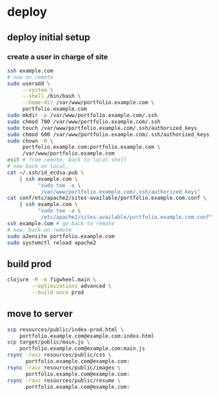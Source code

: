 * deploy
** deploy initial setup
*** create a user in charge of site

#+begin_src bash
  ssh example.com
  # now on remote
  sudo useradd \
       --system \
       --shell /bin/bash \
       --home-dir /var/www/portfolio.example.com \
       portfolio.example.com
  sudo mkdir -p /var/www/portfolio.example.com/.ssh
  sudo chmod 700 /var/www/portfolio.example.com/.ssh
  sudo touch /var/www/portfolio.example.com/.ssh/authorized_keys
  sudo chmod 600 /var/www/portfolio.example.com/.ssh/authorized_keys
  sudo chown -R \
       portfolio.example.com:portfolio.example.com \
       /var/www/portfolio.example.com
  exit # from remote, back to local shell
  # now back on local,
  cat ~/.ssh/id_ecdsa.pub \
      | ssh example.com \
            "sudo tee -a \
             /var/www/portfolio.example.com/.ssh/authorized_keys"
  cat conf/etc/apache2/sites-available/portfolio.example.com.conf \
      | ssh example.com \
            "sudo tee -a \
             /etc/apache2/sites-available/portfolio.example.com.conf"
  ssh example.com # go back to remote
  # now, back on remote
  sudo a2ensite portfolio.example.com
  sudo systemctl reload apache2
#+end_src

** build prod
#+begin_src bash
  clojure -M -m figwheel.main \
          --optimizations advanced \
          --build-once prod
#+end_src
** move to server
#+begin_src bash
  scp resources/public/index-prod.html \
      portfolio.example.com@example.com:index.html
  scp target/public/main.js \
      portfolio.example.com@example.com:main.js
  rsync -ravz resources/public/css \
        portfolio.example.com@example.com:
  rsync -ravz resources/public/images \
        portfolio.example.com@example.com:
  rsync -ravz resources/public/resume \
        portfolio.example.com@example.com:
#+end_src
